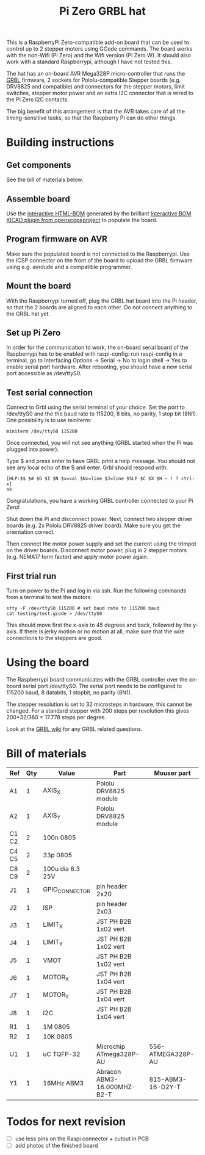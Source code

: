 #+TITLE:  Pi Zero GRBL hat

[[file:documentation/Board.png]]

This is a RaspberryPi Zero-compatible add-on board that can be used to
control up to 2 stepper motors using GCode commands. The board works
with the non-Wifi (Pi Zero) and the Wifi version (Pi Zero W). It
should also work with a standard Raspberrypi, although I have not
tested this.

The hat has an on-board AVR Mega328P micro-controller that runs the
[[https://github.com/grbl/grbl][GRBL]] firmware, 2 sockets for Pololu-compatible Stepper boards
(e.g. DRV8825 and compatible) and connectors for the stepper motors,
limit switches, stepper motor power and an extra I2C connector that is
wired to the Pi Zero I2C contacts.

The big benefit of this arrangement is that the AVR takes care of all
the timing-sensitive tasks, so that the Raspberry Pi can do other
things.

* Building instructions
** Get components

See the bill of materials below.

** Assemble board

Use the [[file:./bom_interactive.html][interactive HTML-BOM]] generated by the brilliant [[https://github.com/openscopeproject/InteractiveHtmlBom][Interactive
BOM KICAD plugin from openscopeproject]] to populate the board.

** Program firmware on AVR

Make sure the populated board is not connected to the Raspberrypi. Use
the ICSP connector on the front of the board to upload the GRBL
firmware using e.g. avrdude and a compatible programmer.

** Mount the board

With the Raspberrypi turned off, plug the GRBL hat board into the Pi
header, so that the 2 boards are aligned to each other. Do not connect
anything to the GRBL hat yet.

** Set up Pi Zero

In order for the communication to work, the on-board serial board of
the Raspberrypi has to be enabled with raspi-config: run raspi-config
in a terminal, go to Interfacing Options -> Serial -> No to login
shell -> Yes to enable serial port hardware. After rebooting, you
should have a new serial port accessible as /dev/ttyS0.

** Test serial connection

Connect to Grbl using the serial terminal of your choice. Set
the port to /dev/ttyS0 and the the baud rate to 115200, 8 bits, no
parity, 1 stop bit (8N1). One possibility is to use miniterm:

#+begin_example
  miniterm /dev/ttyS0 115200
#+end_example

Once connected, you will not see anything (GRBL started when the Pi
was plugged into power).

Type $ and press enter to have GRBL print a help message. You should
not see any local echo of the $ and enter. Grbl should respond with:

#+begin_example
  [HLP:$$ $# $G $I $N $x=val $Nx=line $J=line $SLP $C $X $H ~ ! ? ctrl-x]
  ok
#+end_example

Congratulations, you have a working GRBL controller connected to your
Pi Zero!

Shut down the Pi and disconnect power. Next, connect two stepper
driver boards (e.g. 2x Pololu DRV8825 driver board). Make sure you get
the orientation correct.

Then connect the motor power supply and set the current using the
trimpot on the driver boards. Disconnect motor power, plug in 2
stepper motors (e.g. NEMA17 form factor) and apply motor power again.

** First trial run

Turn on power to the Pi and log in via ssh. Run the following commands
from a terminal to test the motors:

#+begin_example
  stty -F /dev/ttyS0 115200 # set baud rate to 115200 baud
  cat testing/test.gcode > /dev/ttyS0
#+end_example

This should move first the x-axis to 45 degrees and back, followed by
the y-axis. If there is jerky motion or no motion at all, make sure
that the wire connections to the steppers are good.

* Using the board

The Raspberrypi board communicates with the GRBL controller over the
on-board serial port /dev/ttyS0. The serial port needs to be
configured to 115200 baud, 8 databits, 1 stopbit, no parity (8N1).

The stepper resolution is set to 32 microsteps in hardware, this
cannot be changed. For a standard stepper with 200 steps per
revolution this gives 200*32/360 = 17.778 steps per degree.

Look at the [[https://github.com/gnea/grbl/wiki][GRBL wiki]] for any GRBL related questions.

* Bill of materials

| *Ref* | *Qty* | *Value*          | *Part*                      | *Mouser part*     |
|-------+-------+------------------+-----------------------------+-------------------|
| A1    |     1 | AXIS_X           | Pololu DRV8825 module       |                   |
| A2    |     1 | AXIS_Y           | Pololu DRV8825 module       |                   |
| C1 C2 |     2 | 100n 0805        |                             |                   |
| C4 C5 |     2 | 33p 0805         |                             |                   |
| C8 C9 |     2 | 100u dia 6.3 25V |                             |                   |
| J1    |     1 | GPIO_CONNECTOR   | pin header 2x20             |                   |
| J2    |     1 | ISP              | pin header 2x03             |                   |
| J3    |     1 | LIMIT_X          | JST PH B2B 1x02 vert        |                   |
| J4    |     1 | LIMIT_Y          | JST PH B2B 1x02 vert        |                   |
| J5    |     1 | VMOT             | JST PH B2B 1x02 vert        |                   |
| J6    |     1 | MOTOR_X          | JST PH B2B 1x04 vert        |                   |
| J7    |     1 | MOTOR_Y          | JST PH B2B 1x04 vert        |                   |
| J8    |     1 | I2C              | JST PH B2B 1x04 vert        |                   |
| R1    |     1 | 1M 0805          |                             |                   |
| R2    |     1 | 10K 0805         |                             |                   |
| U1    |     1 | uC TQFP-32       | Microchip ATmega328P-AU     | 556-ATMEGA328P-AU |
| Y1    |     1 | 16MHz ABM3       | Abracon ABM3-16.000MHZ-B2-T | 815-ABM3-16-D2Y-T |

* Todos for next revision

- [ ] use less pins on the Raspi connector + cutout in PCB
- [ ] add photos of the finished board
